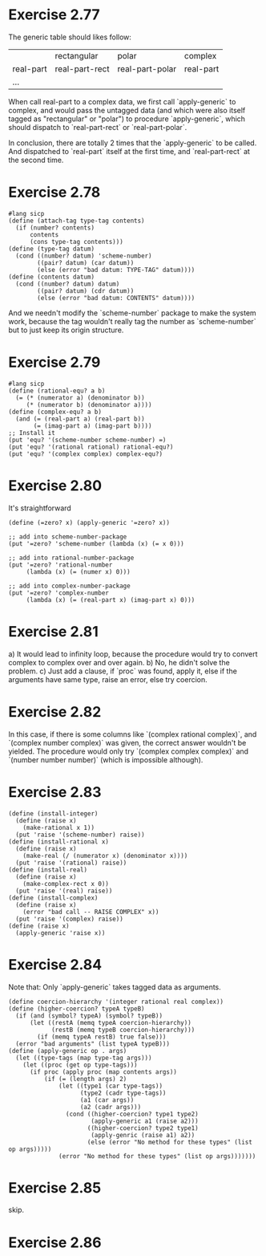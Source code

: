 * Exercise 2.77
The generic table should likes follow:
|           | rectangular    | polar           | complex   |
| real-part | real-part-rect | real-part-polar | real-part |
| ...       |                |                 |           |

When call real-part to a complex data, we first call `apply-generic` to complex, and would pass the untagged data (and which were also itself tagged as "rectangular" or "polar") to procedure `apply-generic`, which should dispatch to `real-part-rect` or `real-part-polar`.

In conclusion, there are totally 2 times that the `apply-generic` to be called. And dispatched to `real-part` itself at the first time, and `real-part-rect` at the second time.
* Exercise 2.78
#+begin_src racket
#lang sicp
(define (attach-tag type-tag contents)
  (if (number? contents)
      contents
      (cons type-tag contents)))
(define (type-tag datum)
  (cond ((number? datum) 'scheme-number)
        ((pair? datum) (car datum))
        (else (error "bad datum: TYPE-TAG" datum))))
(define (contents datum)
  (cond ((number? datum) datum)
        ((pair? datum) (cdr datum))
        (else (error "bad datum: CONTENTS" datum))))
#+end_src
And we needn't modify the `scheme-number` package to make the system work, because the tag wouldn't really tag the number as `scheme-number` but to just keep its origin structure.
* Exercise 2.79
#+begin_src racket
#lang sicp
(define (rational-equ? a b)
  (= (* (numerator a) (denominator b))
     (* (numerator b) (denominator a))))
(define (complex-equ? a b)
  (and (= (real-part a) (real-part b))
       (= (imag-part a) (imag-part b))))
;; Install it
(put 'equ? '(scheme-number scheme-number) =)
(put 'equ? '(rational rational) rational-equ?)
(put 'equ? '(complex complex) complex-equ?)
#+end_src
* Exercise 2.80
It's straightforward
#+begin_src racket
(define (=zero? x) (apply-generic '=zero? x))

;; add into scheme-number-package
(put '=zero? 'scheme-number (lambda (x) (= x 0)))

;; add into rational-number-package
(put '=zero? 'rational-number
     (lambda (x) (= (numer x) 0)))

;; add into complex-number-package
(put '=zero? 'complex-number
     (lambda (x) (= (real-part x) (imag-part x) 0)))
#+end_src
* Exercise 2.81
a) It would lead to infinity loop, because the procedure would try to convert complex to complex over and over again.
b) No, he didn't solve the problem.
c) Just add a clause, if `proc` was found, apply it, else if the arguments have same type, raise an error, else try coercion.
* Exercise 2.82
In this case, if there is some columns like `(complex rational complex)`, and `(complex number complex)` was given, the correct answer wouldn't be yielded. The procedure would only try `(complex complex complex)` and `(number number number)` (which is impossible although).
* Exercise 2.83
#+begin_src racket
(define (install-integer)
  (define (raise x)
    (make-rational x 1))
  (put 'raise '(scheme-number) raise))
(define (install-rational x)
  (define (raise x)
    (make-real (/ (numerator x) (denominator x))))
  (put 'raise '(rational) raise))
(define (install-real)
  (define (raise x)
    (make-complex-rect x 0))
  (put 'raise '(real) raise))
(define (install-complex)
  (define (raise x)
    (error "bad call -- RAISE COMPLEX" x))
  (put 'raise '(complex) raise))
(define (raise x)
  (apply-generic 'raise x))
#+end_src
* Exercise 2.84
Note that: Only `apply-generic` takes tagged data as arguments.
#+begin_src racket
(define coercion-hierarchy '(integer rational real complex))
(define (higher-coercion? typeA typeB)
  (if (and (symbol? typeA) (symbol? typeB))
      (let ((restA (memq typeA coercion-hierarchy))
            (restB (memq typeB coercion-hierarchy)))
        (if (memq typeA restB) true false)))
  (error "bad arguments" (list typeA typeB)))
(define (apply-generic op . args)
  (let ((type-tags (map type-tag args)))
    (let ((proc (get op type-tags)))
      (if proc (apply proc (map contents args))
          (if (= (length args) 2)
              (let ((type1 (car type-tags))
                    (type2 (cadr type-tags))
                    (a1 (car args))
                    (a2 (cadr args)))
                (cond ((higher-coercion? type1 type2)
                       (apply-generic a1 (raise a2)))
                      ((higher-coercion? type2 type1)
                       (apply-genric (raise a1) a2))
                      (else (error "No method for these types" (list op args)))))
              (error "No method for these types" (list op args)))))))
#+end_src
* Exercise 2.85
skip.
* Exercise 2.86
